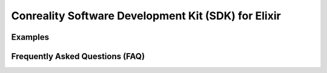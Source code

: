 ****************************************************
Conreality Software Development Kit (SDK) for Elixir
****************************************************

Examples
========

Frequently Asked Questions (FAQ)
================================
